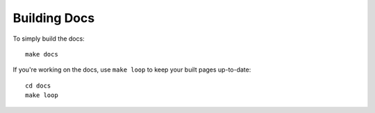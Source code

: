 =============
Building Docs
=============

To simply build the docs::

    make docs

If you're working on the docs, use ``make loop`` to keep your built pages
up-to-date::

    cd docs
    make loop

